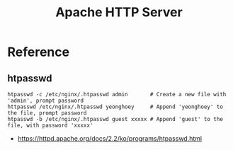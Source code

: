 #+TITLE: Apache HTTP Server

* Reference
** htpasswd
#+BEGIN_SRC shell
  htpasswd -c /etc/nginx/.htpasswd admin       # Create a new file with 'admin', prompt password
  httpasswd /etc/nginx/.htpasswd yeonghoey     # Append 'yeonghoey' to the file, prompt password
  htpasswd -b /etc/nginx/.htpasswd guest xxxxx # Append 'guest' to the file, with password 'xxxxx'
#+END_SRC

:REFERENCES:
- https://httpd.apache.org/docs/2.2/ko/programs/htpasswd.html
:END:
